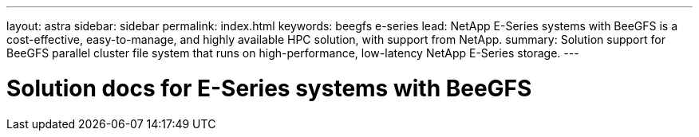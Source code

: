 ---
layout: astra
sidebar: sidebar
permalink: index.html
keywords:  beegfs e-series
lead: NetApp E-Series systems with BeeGFS is a cost-effective, easy-to-manage, and highly available HPC solution, with support from NetApp.
summary: Solution support for BeeGFS parallel cluster file system that runs on high-performance, low-latency NetApp E-Series storage.
---

= Solution docs for E-Series systems with BeeGFS
:hardbreaks:
:nofooter:
:icons: font
:linkattrs:
:imagesdir: ./media/
